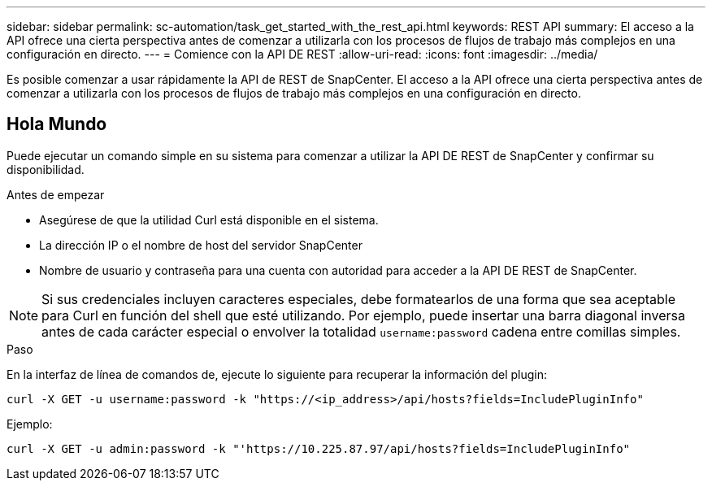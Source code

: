 ---
sidebar: sidebar 
permalink: sc-automation/task_get_started_with_the_rest_api.html 
keywords: REST API 
summary: El acceso a la API ofrece una cierta perspectiva antes de comenzar a utilizarla con los procesos de flujos de trabajo más complejos en una configuración en directo. 
---
= Comience con la API DE REST
:allow-uri-read: 
:icons: font
:imagesdir: ../media/


[role="lead"]
Es posible comenzar a usar rápidamente la API de REST de SnapCenter. El acceso a la API ofrece una cierta perspectiva antes de comenzar a utilizarla con los procesos de flujos de trabajo más complejos en una configuración en directo.



== Hola Mundo

Puede ejecutar un comando simple en su sistema para comenzar a utilizar la API DE REST de SnapCenter y confirmar su disponibilidad.

.Antes de empezar
* Asegúrese de que la utilidad Curl está disponible en el sistema.
* La dirección IP o el nombre de host del servidor SnapCenter
* Nombre de usuario y contraseña para una cuenta con autoridad para acceder a la API DE REST de SnapCenter.



NOTE: Si sus credenciales incluyen caracteres especiales, debe formatearlos de una forma que sea aceptable para Curl en función del shell que esté utilizando. Por ejemplo, puede insertar una barra diagonal inversa antes de cada carácter especial o envolver la totalidad `username:password` cadena entre comillas simples.

.Paso
En la interfaz de línea de comandos de, ejecute lo siguiente para recuperar la información del plugin:

`curl -X GET -u username:password -k "https://<ip_address>/api/hosts?fields=IncludePluginInfo"`

Ejemplo:

`curl -X GET -u admin:password -k "'https://10.225.87.97/api/hosts?fields=IncludePluginInfo"`
